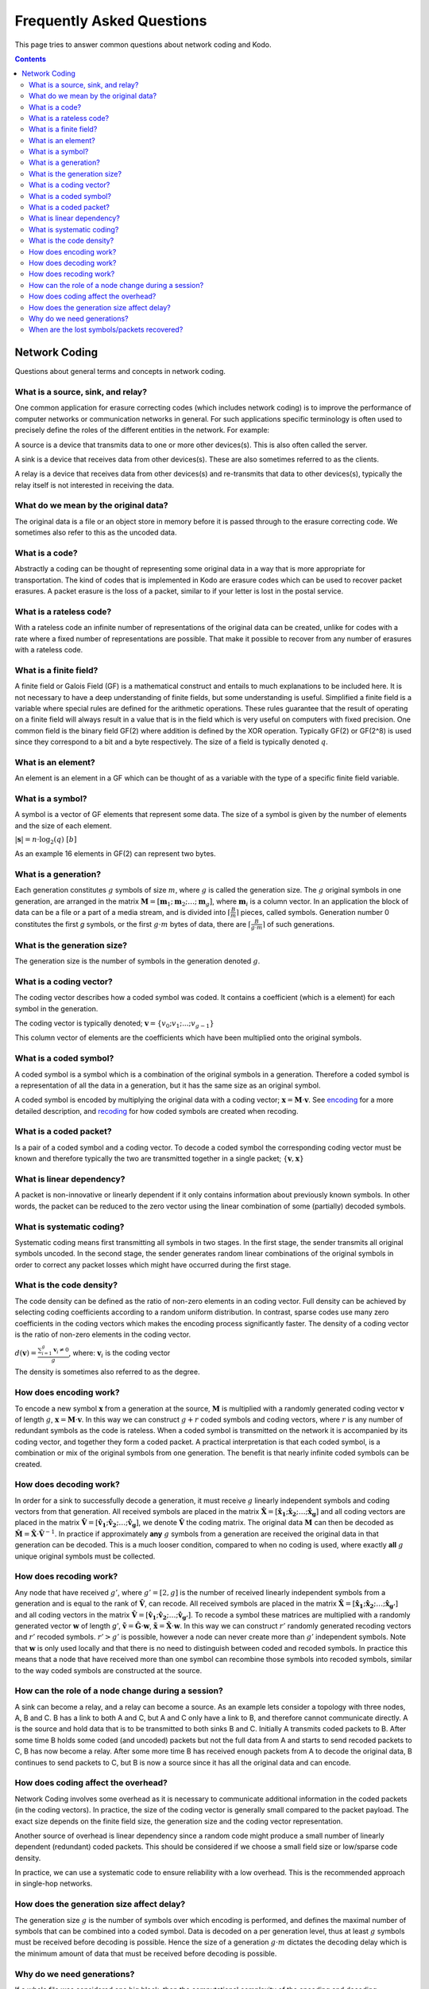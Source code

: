 Frequently Asked Questions
==========================

.. _faq:

This page tries to answer common questions about network coding and Kodo.


.. contents::


Network Coding
--------------

Questions about general terms and concepts in network coding.

What is a source, sink, and relay?
..................................
.. _source:
.. _relay:
.. _sink:

One common application for erasure correcting codes (which includes
network coding) is to improve the performance of computer networks or
communication networks in general. For such applications specific
terminology is often used to precisely define the roles of the
different entities in the network. For example:

A source is a device that transmits data to one or more other
devices(s). This is also often called the server.

A sink is a device that receives data from other devices(s). These
are also sometimes referred to as the clients.

A relay is a device that receives data from other devices(s) and
re-transmits that data to other devices(s), typically the relay itself
is not interested in receiving the data.

What do we mean by the original data?
.....................................

The original data is a file or an object store in memory before it is
passed through to the erasure correcting code. We sometimes also refer
to this as the uncoded data.

What is a code?
...............
.. _code:

Abstractly a coding can be thought of representing some original data
in a way that is more appropriate for transportation. The kind of codes
that is implemented in Kodo are erasure codes which can be used to
recover packet erasures. A packet erasure is the loss of a packet,
similar to if your letter is lost in the postal service.

What is a rateless code?
........................
.. _rateless:

With a rateless code an infinite number of representations of the
original data can be created, unlike for codes with a rate where a
fixed number of representations are possible. That make it possible to
recover from any number of erasures with a rateless code.

What is a finite field?
.......................
.. _finite_field:

A finite field or Galois Field (GF) is a mathematical construct and entails
to much explanations to be included here. It is not necessary to have
a deep understanding of finite fields, but some understanding is
useful. Simplified a finite field is a variable where special rules
are defined for the arithmetic operations. These rules guarantee that
the result of operating on a finite field will always result in a
value that is in the field which is very useful on computers with
fixed precision. One common field is the binary field GF(2) where
addition is defined by the XOR operation. Typically GF(2) or GF(2^8)
is used since they correspond to a bit and a byte respectively. The
size of a field is typically denoted :math:`q`.

What is an element?
...................
.. _finite_field_element:

An element is an element in a GF which can be thought of as a variable
with the type of a specific finite field variable.

What is a symbol?
.................
.. _symboĺ:

A symbol is a vector of GF elements that represent some data. The size
of a symbol is given by the number of elements and the size of each
element.

:math:`|\boldsymbol{s}| = n \cdot \log_2(q) ~ [b]`

As an example 16 elements in GF(2) can represent two bytes.

What is a generation?
.....................
.. _generation:

Each generation constitutes :math:`g` symbols of size :math:`m`, where
:math:`g` is called the generation size. The :math:`g` original
symbols in one generation, are arranged in the matrix
:math:`\boldsymbol{M}= [ \boldsymbol{m}_1 ; \boldsymbol{m}_2 ; \dots
; \boldsymbol{m}_g ]`, where :math:`\boldsymbol{m}_i` is a column
vector. In an application the block of data can be a file or a part of
a media stream, and is divided into :math:`\lceil \frac{B}{m} \rceil`
pieces, called symbols. Generation number 0 constitutes the first `g`
symbols, or the first :math:`g \cdot m` bytes of data, there are
:math:`\lceil \frac{B}{g \cdot m} \rceil` of such generations.

What is the generation size?
............................
.. _generation_size:

The generation size is the number of symbols in the generation denoted
:math:`g`.


What is a coding vector?
........................
.. _coding_vector:

The coding vector describes how a coded symbol was coded. It contains
a coefficient (which is a element) for each symbol in the generation.

The coding vector is typically denoted; :math:`\boldsymbol{v} = \{v_0;
v_1; ... ; v_{g-1} \}`

This column vector of elements are the coefficients which have been
multiplied onto the original symbols.


What is a coded symbol?
.......................
.. _coded_symbol:

A coded symbol is a symbol which is a combination of the original
symbols in a generation. Therefore a coded symbol is a representation
of all the data in a generation, but it has the same size as an
original symbol.

A coded symbol is encoded by multiplying the original data with a
coding vector; :math:`\boldsymbol{x} = \boldsymbol{M} \cdot
\boldsymbol{v}`. See encoding_ for a more detailed description, and
recoding_ for how coded symbols are created when recoding.

What is a coded packet?
.......................
.. _coded_packet:

Is a pair of a coded symbol and a coding vector. To decode a coded
symbol the corresponding coding vector must be known and therefore
typically the two are transmitted together in a single packet;
:math:`\{ \boldsymbol{v}, \boldsymbol{x} \}`


What is linear dependency?
..........................
.. _linear_dependency:

A packet is non-innovative or linearly dependent if it only contains
information about previously known symbols. In other words, the packet
can be reduced to the zero vector using the linear combination of some
(partially) decoded symbols.

What is systematic coding?
..........................
.. _systematic_coding:

Systematic coding means first transmitting all symbols in two
stages. In the first stage, the sender transmits all original symbols
uncoded.  In the second stage, the sender generates random linear
combinations of the original symbols in order to correct any packet
losses which might have occurred during the first stage.

What is the code density?
.........................
.. _code_density:

The code density can be defined as the ratio of non-zero elements in
an coding vector. Full density can be achieved by selecting coding
coefficients according to a random uniform distribution. In contrast,
sparse codes use many zero coefficients in the coding vectors which
makes the encoding process significantly faster. The density of a
coding vector is the ratio of non-zero elements in the coding vector.

:math:`d(\boldsymbol{v}) = \frac{\sum_{i=1}^g \boldsymbol{v}_i \neq
0}{g}`, where: :math:`\boldsymbol{v}_i` is the coding vector

The density is sometimes also referred to as the degree.

How does encoding work?
.......................
.. _encoding:

To encode a new symbol :math:`\boldsymbol{x}` from a generation at the
source, :math:`\boldsymbol{M}` is multiplied with a randomly generated
coding vector :math:`\boldsymbol{v}` of length :math:`g`,
:math:`\boldsymbol{x} = \boldsymbol{M} \cdot \boldsymbol{v}`. In this
way we can construct :math:`g+r` coded symbols and coding vectors,
where :math:`r` is any number of redundant symbols as the code is
rateless. When a coded symbol is transmitted on the network it is
accompanied by its coding vector, and together they form a coded
packet. A practical interpretation is that each coded symbol, is a
combination or mix of the original symbols from one generation. The
benefit is that nearly infinite coded symbols can be created.

How does decoding work?
.......................
.. _decoding:

In order for a sink to successfully decode a generation, it must
receive :math:`g` linearly independent symbols and coding vectors from
that generation. All received symbols are placed in the matrix
:math:`\boldsymbol{\hat{X}} = [\boldsymbol{\hat{x}_1} ;
\boldsymbol{\hat{x}_2} ; \dots ; \boldsymbol{\hat{x}_g}]` and all
coding vectors are placed in the matrix
:math:`\boldsymbol{\hat{V}}=[\boldsymbol{\hat{v}_1} ;
\boldsymbol{\hat{v}_2} ; \dots ;\boldsymbol{\hat{v}_g} ]`, we denote
:math:`\boldsymbol{\hat{V}}` the coding matrix. The original data
:math:`\boldsymbol{M}` can then be decoded as
:math:`\boldsymbol{\hat{M}} = \boldsymbol{\hat{X}} \cdot
\boldsymbol{\hat{V}}^{-1}`. In practice if approximately **any**
:math:`g` symbols from a generation are received the original data in
that generation can be decoded. This is a much looser condition,
compared to when no coding is used, where exactly **all** :math:`g`
unique original symbols must be collected.

How does recoding work?
.......................
.. _recoding:

Any node that have received :math:`g'`, where :math:`g' = [2,g]` is
the number of received linearly independent symbols from a generation
and is equal to the rank of :math:`\boldsymbol{\hat{V}}`, can
recode. All received symbols are placed in the matrix
:math:`\boldsymbol{\hat{X}} = [\boldsymbol{\hat{x}_1} ;
\boldsymbol{\hat{x}_2} ; \dots ; \boldsymbol{\hat{x}_{g'}}]` and all
coding vectors in the matrix :math:`\boldsymbol{\hat{V}} =
[\boldsymbol{\hat{v}_1} ; \boldsymbol{\hat{v}_2} ; \dots ;
\boldsymbol{\hat{v}_{g'}}]`. To recode a symbol these matrices are
multiplied with a randomly generated vector :math:`\boldsymbol{w}` of
length `g'`, :math:`\boldsymbol{\tilde{v}} = \boldsymbol{\hat{G}}
\cdot \boldsymbol{w}`, :math:`\boldsymbol{\tilde{x}} =
\boldsymbol{\hat{X}} \cdot \boldsymbol{w}`. In this way we can
construct :math:`r'` randomly generated recoding vectors and
:math:`r'` recoded symbols. :math:`r'>g'` is possible, however a node
can never create more than :math:`g'` independent symbols. Note that
:math:`\boldsymbol{w}` is only used locally and that there is no need
to distinguish between coded and recoded symbols. In practice this
means that a node that have received more than one symbol can
recombine those symbols into recoded symbols, similar to the way coded
symbols are constructed at the source.


How can the role of a node change during a session?
...................................................

A sink can become a relay, and a relay can become a source. As an
example lets consider a topology with three nodes, A, B and C. B has a
link to both A and C, but A and C only have a link to B, and therefore
cannot communicate directly. A is the source and hold data that is to
be transmitted to both sinks B and C. Initially A transmits coded
packets to B. After some time B holds some coded (and uncoded) packets
but not the full data from A and starts to send recoded packets to C,
B has now become a relay. After some more time B has received enough
packets from A to decode the original data, B continues to send
packets to C, but B is now a source since it has all the original data
and can encode.

How does coding affect the overhead?
....................................

Network Coding involves some overhead as it is necessary to
communicate additional information in the coded packets (in the coding
vectors).  In practice, the size of the coding vector is generally
small compared to the packet payload. The exact size depends on the
finite field size, the generation size and the coding vector
representation.

Another source of overhead is linear dependency since a random code
might produce a small number of linearly dependent (redundant) coded
packets.  This should be considered if we choose a small field size or
low/sparse code density.

In practice, we can use a systematic code to ensure reliability with a
low overhead. This is the recommended approach in single-hop networks.


.. How does the field size affect the overhead?
.. ............................................

How does the generation size affect delay?
..........................................

The generation size :math:`g` is the number of symbols over which
encoding is performed, and defines the maximal number of symbols that
can be combined into a coded symbol. Data is decoded on a per
generation level, thus at least :math:`g` symbols must be received
before decoding is possible. Hence the size of a generation :math:`g
\cdot m` dictates the decoding delay which is the minimum amount of
data that must be received before decoding is possible.


.. How does the density impact coding?
.. ...................................

Why do we need generations?
...........................

If a whole file was considered one big block, then the computational
complexity of the encoding and decoding operations would be very
high. This is especially problematic on mobile and embedded devices
with limited computational capabilities. Therefore, large data sets
are typically split into several equal-sized generations.


When are the lost symbols/packets recovered?
............................................

Let's suppose the :math:`N` packets were lost from a generation
and the sender does not have any information about which packets were
lost. In this case, at least :math:`N` coded packets are required to
recover them. Note that the packets will not be recovered one-by-one,
but all at once after the decoder processes :math:`N` innovative coded
packets.
